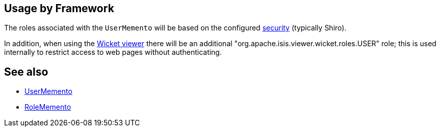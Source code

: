 
:Notice: Licensed to the Apache Software Foundation (ASF) under one or more contributor license agreements. See the NOTICE file distributed with this work for additional information regarding copyright ownership. The ASF licenses this file to you under the Apache License, Version 2.0 (the "License"); you may not use this file except in compliance with the License. You may obtain a copy of the License at. http://www.apache.org/licenses/LICENSE-2.0 . Unless required by applicable law or agreed to in writing, software distributed under the License is distributed on an "AS IS" BASIS, WITHOUT WARRANTIES OR  CONDITIONS OF ANY KIND, either express or implied. See the License for the specific language governing permissions and limitations under the License.



== Usage by Framework

The roles associated with the `UserMemento` will be based on the configured xref:security:ROOT:about.adoc[security] (typically Shiro).

In addition, when using the xref:vw:ROOT:about.adoc[Wicket viewer] there will be an additional "org.apache.isis.viewer.wicket.roles.USER" role; this is used internally to restrict access to web pages without authenticating.


== See also

* xref:refguide:applib:index/services/user/UserMemento.adoc[UserMemento]
* xref:refguide:applib:index/services/user/RoleMemento.adoc[RoleMemento]
